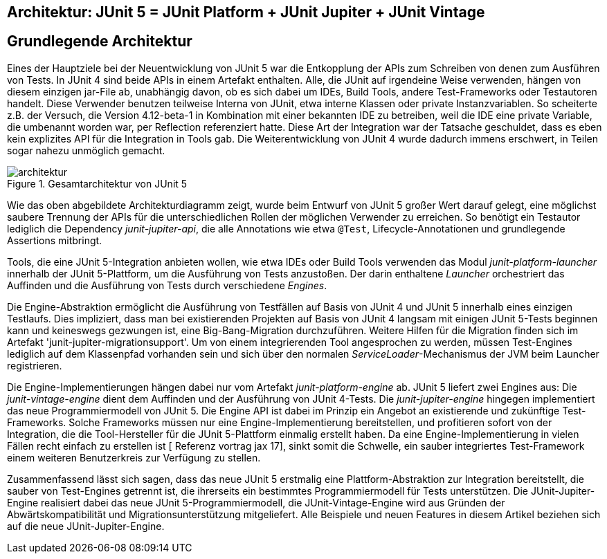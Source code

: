 
== Architektur: JUnit 5 = JUnit Platform + JUnit Jupiter + JUnit Vintage


== Grundlegende Architektur

Eines der Hauptziele bei der Neuentwicklung von JUnit 5 war die
Entkopplung der APIs zum Schreiben von denen zum Ausführen von Tests.
In JUnit 4 sind beide APIs in einem Artefakt enthalten.
Alle, die JUnit auf irgendeine Weise verwenden, hängen von diesem einzigen jar-File ab,
unabhängig davon, ob es sich dabei um IDEs, Build Tools, andere Test-Frameworks oder Testautoren handelt.
Diese Verwender benutzen teilweise Interna von JUnit,
etwa interne Klassen oder private Instanzvariablen.
So scheiterte z.B. der Versuch,
die Version 4.12-beta-1 in Kombination mit einer bekannten IDE zu betreiben,
weil die IDE eine private Variable, die umbenannt worden war, per Reflection referenziert hatte.
Diese Art der Integration war der Tatsache geschuldet,
dass es eben kein explizites API für die Integration in Tools gab.
Die Weiterentwicklung von JUnit 4 wurde dadurch immens erschwert,
in Teilen sogar nahezu unmöglich gemacht.

.Gesamtarchitektur von JUnit 5
image::images/architektur.png[]

Wie das oben abgebildete Architekturdiagramm zeigt,
wurde beim Entwurf von JUnit 5 großer Wert darauf gelegt,
eine möglichst saubere Trennung der APIs für die unterschiedlichen Rollen der möglichen Verwender zu erreichen.
So benötigt ein Testautor lediglich die Dependency _junit-jupiter-api_,
die alle Annotations wie etwa `@Test`, Lifecycle-Annotationen und grundlegende Assertions mitbringt.

Tools, die eine JUnit 5-Integration anbieten wollen,
wie etwa IDEs oder Build Tools verwenden das Modul _junit-platform-launcher_ innerhalb der JUnit 5-Plattform,
um die Ausführung von Tests anzustoßen.
Der darin enthaltene _Launcher_ orchestriert das Auffinden
und die Ausführung von Tests durch verschiedene _Engines_.

Die Engine-Abstraktion ermöglicht die Ausführung von Testfällen auf Basis von JUnit 4 und JUnit 5 innerhalb eines einzigen Testlaufs.
Dies impliziert, dass man bei existierenden Projekten auf Basis von JUnit 4 langsam mit einigen JUnit 5-Tests beginnen kann
und keineswegs gezwungen ist, eine Big-Bang-Migration durchzuführen.
Weitere Hilfen für die Migration finden sich im Artefakt 'junit-jupiter-migrationsupport'.
Um von einem integrierenden Tool angesprochen zu werden,
müssen Test-Engines lediglich auf dem Klassenpfad vorhanden sein
und sich über den normalen _ServiceLoader_-Mechanismus der JVM beim Launcher registrieren.

Die Engine-Implementierungen hängen dabei nur vom Artefakt _junit-platform-engine_ ab.
JUnit 5 liefert zwei Engines aus:
Die _junit-vintage-engine_ dient dem Auffinden und der Ausführung von JUnit 4-Tests.
Die _junit-jupiter-engine_ hingegen implementiert das neue Programmiermodell von JUnit 5.
Die Engine API ist dabei im Prinzip ein Angebot an existierende und zukünftige Test-Frameworks.
Solche Frameworks müssen nur eine Engine-Implementierung bereitstellen,
und profitieren sofort von der Integration,
die die Tool-Hersteller für die JUnit 5-Plattform einmalig erstellt haben.
Da eine Engine-Implementierung in vielen Fällen recht einfach zu erstellen ist
[  Referenz vortrag jax 17],
sinkt somit die Schwelle,
ein sauber integriertes Test-Framework einem weiteren Benutzerkreis zur Verfügung zu stellen.

Zusammenfassend lässt sich sagen,
dass das neue JUnit 5 erstmalig eine Plattform-Abstraktion zur Integration bereitstellt,
die sauber von Test-Engines getrennt ist,
die ihrerseits ein bestimmtes Programmiermodell für Tests unterstützen.
Die JUnit-Jupiter-Engine realisiert dabei das neue JUnit 5-Programmiermodell,
die JUnit-Vintage-Engine wird aus Gründen der Abwärtskompatibilität und Migrationsunterstützung mitgeliefert.
Alle Beispiele und neuen Features in diesem Artikel beziehen sich auf die neue JUnit-Jupiter-Engine.
